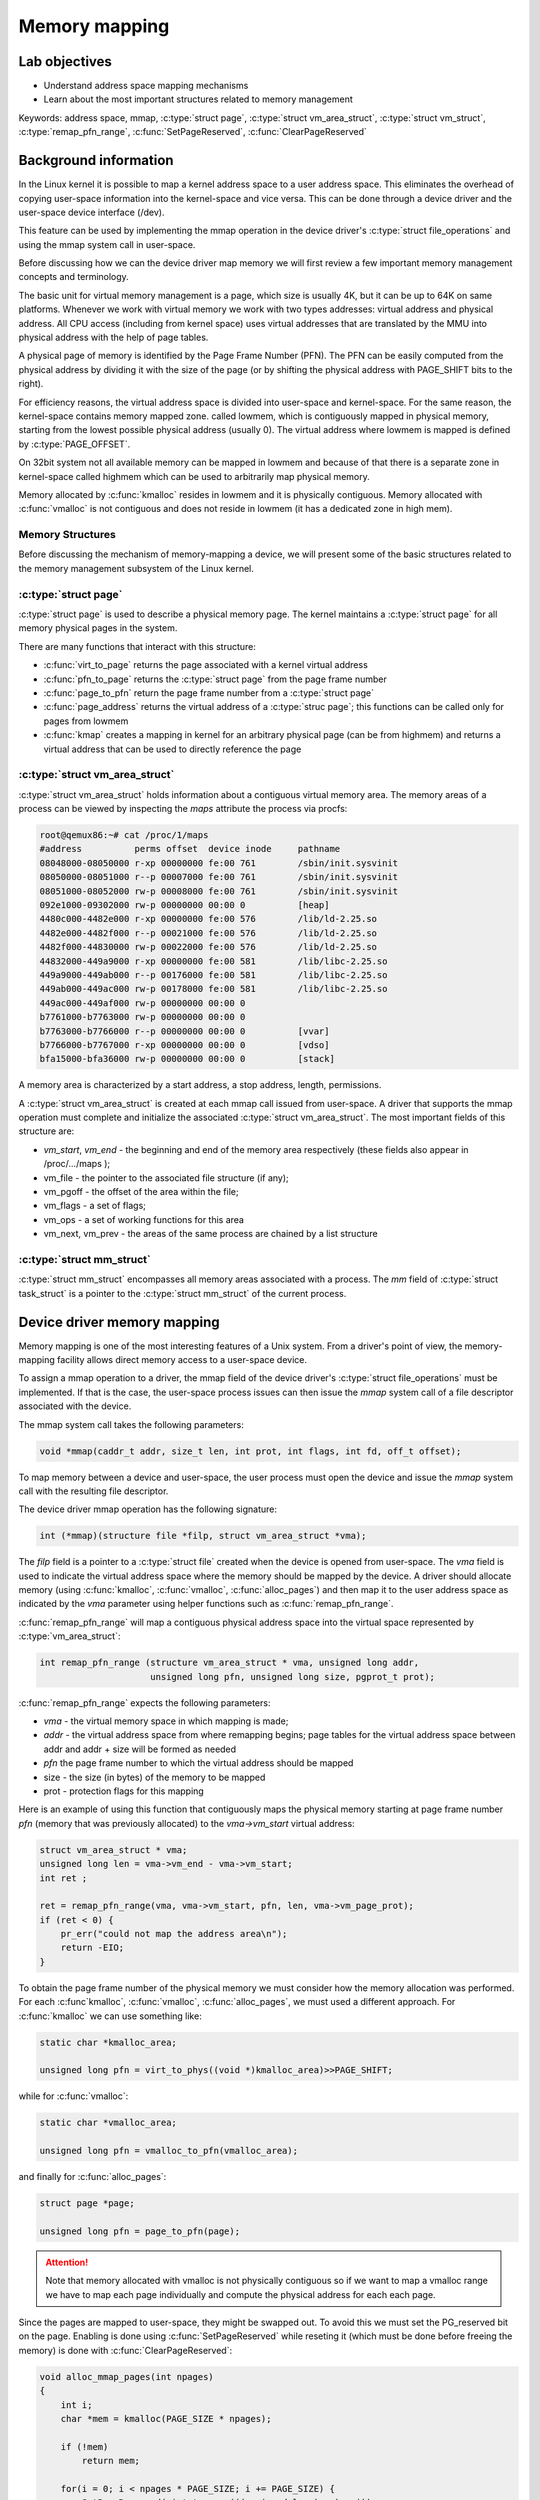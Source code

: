 ==============
Memory mapping
==============

Lab objectives
==============

* Understand address space mapping mechanisms
* Learn about the most important structures related to memory management

Keywords: address space, mmap, :c:type:`struct page`, :c:type:`struct
vm_area_struct`, :c:type:`struct vm_struct`,
:c:type:`remap_pfn_range`, :c:func:`SetPageReserved`,
:c:func:`ClearPageReserved`


Background information
======================

In the Linux kernel it is possible to map a kernel address space to a
user address space. This eliminates the overhead of copying user-space
information into the kernel-space and vice versa. This can be done
through a device driver and the user-space device interface (/dev).

This feature can be used by implementing the mmap operation in the
device driver's :c:type:`struct file_operations` and using the mmap
system call in user-space.

Before discussing how we can the device driver map memory we will
first review a few important memory management concepts and
terminology.

The basic unit for virtual memory management is a page, which size is
usually 4K, but it can be up to 64K on same platforms. Whenever we
work with virtual memory we work with two types addresses: virtual
address and physical address. All CPU access (including from kernel
space) uses virtual addresses that are translated by the MMU into
physical address with the help of page tables.

A physical page of memory is identified by the Page Frame Number
(PFN). The PFN can be easily computed from the physical address by
dividing it with the size of the page (or by shifting the physical
address with PAGE_SHIFT bits to the right).

.. image:: paging.png
   :width: 49 %


For efficiency reasons, the virtual address space is divided into
user-space and kernel-space. For the same reason, the kernel-space
contains memory mapped zone. called lowmem, which is contiguously
mapped in physical memory, starting from the lowest possible physical
address (usually 0). The virtual address where lowmem is mapped is
defined by :c:type:`PAGE_OFFSET`.

On 32bit system not all available memory can be mapped in lowmem and
because of that there is a separate zone in kernel-space called
highmem which can be used to arbitrarily map physical memory.

Memory allocated by :c:func:`kmalloc` resides in lowmem and it is
physically contiguous. Memory allocated with :c:func:`vmalloc` is not
contiguous and does not reside in lowmem (it has a dedicated zone in
high mem).

.. image:: kernel-virtmem-map.png
   :width: 49 %

Memory Structures
-----------------

Before discussing the mechanism of memory-mapping a device, we will
present some of the basic structures related to the memory management
subsystem of the Linux kernel.

:c:type:`struct page`
---------------------

:c:type:`struct page` is used to describe a physical memory page. The
kernel maintains a :c:type:`struct page` for all memory physical pages
in the system.

There are many functions that interact with this structure:

* :c:func:`virt_to_page` returns the page associated with a kernel
  virtual address
* :c:func:`pfn_to_page` returns the :c:type:`struct page` from the
  page frame number
* :c:func:`page_to_pfn` return the page frame number from a
  :c:type:`struct page`
* :c:func:`page_address` returns the virtual address of a
  :c:type:`struc page`; this functions can be called only for pages from
  lowmem
* :c:func:`kmap` creates a mapping in kernel for an arbitrary physical
  page (can be from highmem) and returns a virtual address that can be
  used to directly reference the page

:c:type:`struct vm_area_struct`
-------------------------------

:c:type:`struct vm_area_struct` holds information about a contiguous
virtual memory area. The memory areas of a process can be viewed by
inspecting the *maps* attribute the process via procfs:

.. code-block:: shell

   root@qemux86:~# cat /proc/1/maps
   #address          perms offset  device inode     pathname
   08048000-08050000 r-xp 00000000 fe:00 761        /sbin/init.sysvinit
   08050000-08051000 r--p 00007000 fe:00 761        /sbin/init.sysvinit
   08051000-08052000 rw-p 00008000 fe:00 761        /sbin/init.sysvinit
   092e1000-09302000 rw-p 00000000 00:00 0          [heap]
   4480c000-4482e000 r-xp 00000000 fe:00 576        /lib/ld-2.25.so
   4482e000-4482f000 r--p 00021000 fe:00 576        /lib/ld-2.25.so
   4482f000-44830000 rw-p 00022000 fe:00 576        /lib/ld-2.25.so
   44832000-449a9000 r-xp 00000000 fe:00 581        /lib/libc-2.25.so
   449a9000-449ab000 r--p 00176000 fe:00 581        /lib/libc-2.25.so
   449ab000-449ac000 rw-p 00178000 fe:00 581        /lib/libc-2.25.so
   449ac000-449af000 rw-p 00000000 00:00 0 
   b7761000-b7763000 rw-p 00000000 00:00 0 
   b7763000-b7766000 r--p 00000000 00:00 0          [vvar]
   b7766000-b7767000 r-xp 00000000 00:00 0          [vdso]
   bfa15000-bfa36000 rw-p 00000000 00:00 0          [stack]

A memory area is characterized by a start address, a stop address,
length, permissions.

A :c:type:`struct vm_area_struct` is created at each mmap call issued
from user-space. A driver that supports the mmap operation must
complete and initialize the associated :c:type:`struct
vm_area_struct`. The most important fields of this structure are:

* *vm_start*, *vm_end* - the beginning and end of the memory area
  respectively (these fields also appear in /proc/.../maps );
* vm_file - the pointer to the associated file structure (if any);
* vm_pgoff - the offset of the area within the file;
* vm_flags - a set of flags;
* vm_ops - a set of working functions for this area
* vm_next, vm_prev - the areas of the same process are chained by a
  list structure


:c:type:`struct mm_struct`
--------------------------

:c:type:`struct mm_struct` encompasses all memory areas associated
with a process. The *mm* field of :c:type:`struct task_struct` is a
pointer to the :c:type:`struct mm_struct` of the current process.


Device driver memory mapping
============================

Memory mapping is one of the most interesting features of a Unix
system. From a driver's point of view, the memory-mapping facility
allows direct memory access to a user-space device.

To assign a mmap operation to a driver, the mmap field of the device
driver's :c:type:`struct file_operations` must be implemented. If that
is the case, the user-space process issues can then issue the *mmap*
system call of a file descriptor associated with the device.

The mmap system call takes the following parameters:

.. code-block:: c

   void *mmap(caddr_t addr, size_t len, int prot, int flags, int fd, off_t offset);

To map memory between a device and user-space, the user process must
open the device and issue the *mmap* system call with the resulting
file descriptor.

The device driver mmap operation has the following signature:

.. code-block:: c

   int (*mmap)(structure file *filp, struct vm_area_struct *vma);


The *filp* field is a pointer to a :c:type:`struct file` created when
the device is opened from user-space. The *vma* field is used to
indicate the virtual address space where the memory should be mapped
by the device. A driver should allocate memory (using
:c:func:`kmalloc`, :c:func:`vmalloc`, :c:func:`alloc_pages`) and then
map it to the user address space as indicated by the *vma* parameter
using helper functions such as :c:func:`remap_pfn_range`.


:c:func:`remap_pfn_range` will map a contiguous physical address space
into the virtual space represented by :c:type:`vm_area_struct`:

.. code-block:: c

   int remap_pfn_range (structure vm_area_struct * vma, unsigned long addr,
			unsigned long pfn, unsigned long size, pgprot_t prot);

:c:func:`remap_pfn_range` expects the following parameters:

* *vma*  - the virtual memory space in which mapping is made;
* *addr* - the virtual address space from where remapping begins; page
  tables for the virtual address space between addr and addr + size
  will be formed as needed
* *pfn* the page frame number to which the virtual address should be
  mapped
* size - the size (in bytes) of the memory to be mapped
* prot - protection flags for this mapping

Here is an example of using this function that contiguously maps the
physical memory starting at page frame number *pfn* (memory that was
previously allocated) to the *vma->vm_start* virtual address:

.. code-block:: c

   struct vm_area_struct * vma;
   unsigned long len = vma->vm_end - vma->vm_start;
   int ret ;

   ret = remap_pfn_range(vma, vma->vm_start, pfn, len, vma->vm_page_prot);
   if (ret < 0) {
       pr_err("could not map the address area\n");
       return -EIO;
   }

To obtain the page frame number of the physical memory we must
consider how the memory allocation was performed. For each
:c:func`kmalloc`, :c:func:`vmalloc`, :c:func:`alloc_pages`, we must
used a different approach. For :c:func:`kmalloc` we can use something
like:

.. code-block:: c

   static char *kmalloc_area;

   unsigned long pfn = virt_to_phys((void *)kmalloc_area)>>PAGE_SHIFT;

while for :c:func:`vmalloc`:

.. code-block:: c

   static char *vmalloc_area;

   unsigned long pfn = vmalloc_to_pfn(vmalloc_area);

and finally for :c:func:`alloc_pages`:

.. code-block:: c

   struct page *page;

   unsigned long pfn = page_to_pfn(page);


.. attention:: Note that memory allocated with vmalloc is not
	       physically contiguous so if we want to map a vmalloc
	       range we have to map each page individually and compute
	       the physical address for each each page.

Since the pages are mapped to user-space, they might be swapped
out. To avoid this we must set the PG_reserved bit on the page.
Enabling is done using :c:func:`SetPageReserved` while reseting it
(which must be done before freeing the memory) is done with
:c:func:`ClearPageReserved`:

.. code-block:: c

   void alloc_mmap_pages(int npages)
   {
       int i;
       char *mem = kmalloc(PAGE_SIZE * npages);

       if (!mem)
	   return mem;

       for(i = 0; i < npages * PAGE_SIZE; i += PAGE_SIZE) {
	   SetPageReserved(virt_to_page(((unsigned long)mem) + i));

       return mem;
   }

   void free_mmap_pages(void *mem, int npages)
   {
       int i;

       for(i = 0; i < npages * PAGE_SIZE; i += PAGE_SIZE) {
	   ClearPageReserved(virt_to_page(((unsigned long)mem) + i));

       kfree(mem);
   }


Further reading
===============

* `Linux Device Drivers 3rd Edition - Chapter 15. Memory Mapping and DMA <http://lwn.net/images/pdf/LDD3/ch15.pdf>`_
* `Linux Device Driver mmap Skeleton <http://www.xml.com/ldd/chapter/book/ch13.html>`_
* `Driver porting: supporting mmap () <http://lwn.net/Articles/28746/>`_
* `Device Drivers Concluded <http://www.linuxjournal.com/article/1287>`_
* `mmap <http://en.wikipedia.org/wiki/Mmap>`_

Exercises
=========

1. Mapping contiguous physical memory to userspace
--------------------------------------------------

Implement a device driver that maps contiguous physical memory
(e.g. obtain via :c:func:`kmalloc`) to userspace.

Review the `Device driver memory mapping`_ section, generate the
skeleton for the task named *kmmap** and fill in areas marked with
**TODO 1**.

Start with allocating a NPAGES+2 memory area page using kmalloc in the
module init function and find the first address in the area that is
aligned to a page boundary.

.. hint:: The size of a page is *PAGE_SIZE*.

	  Store the allocated area in *kmalloc_ptr* and the page
	  aligned address in *kmalloc_area*:

	  Use :c:func:`PAGE_ALIGN` to determine *kmalloc_area*.

Enable the PG_reserved bit of each page with
:c:func:`SetPageReserved`. Clear the bit with
:c:func:`ClearPageReserved` before freeing the memory.

.. hint:: Use :c:func:`virt_to_page` to translate virtual pages into
	  physical pages used as required by :c:func:`SetPageReserved`
	  and :c:func:`ClearPageReserved`.

For verification purpose (using the test below), fill in the first 4
bytes of each page with the following values: 0xaa , 0xbb , 0xcc ,
0xdd.

Implement the mmap driver function.

.. hint:: For mapping, use :c:func:`remap_pfn_range`.  The third
	  argument for remap_pfn_range is a page number number (PFN)

	  To convert from virtual kernel address to physical address,
	  use :c:func:`virt_to_phys`.

	  To convert a physical address to it's PFN shift the address
	  with PAGE_SHIFT bits to the right.

For testing, use *test/mmap-test*. If everything goes well the test
will show "matched" messages.


2. Mapping non-contiguous physical memory to userspace
------------------------------------------------------

Implement a device driver that maps non-contiguous physical memory
(e.g. obtain via :c:func:`vmalloc`) to userspace.

Review the `Device driver memory mapping`_ section, generate the
skeleton for the task named **vmmap** and fill in areas marked with
**TODO 1**.

Allocate a memory area of NPAGES with :c:func:`vmalloc`.

.. hint:: The size of a page is *PAGE_SIZE*.

	  Store the allocated area in *vmalloc_area*:

	  Memory allocated by :c:func:`vmalloc` is paged aligned.

Enable the PG_reserved bit of each page with
:c:func:`SetPageReserved`. Clear the bit with
:c:func:`ClearPageReserved` before freeing the memory.

.. hint:: Use :c:func:`vmalloc_to_page` to translate virtual pages
	  into physical pages used as required by
	  :c:func:`SetPageReserved` and :c:func:`ClearPageReserved`.

For verification purpose (using the test below), fill in the first 4
bytes of each page with the following values: 0xaa , 0xbb , 0xcc ,
0xdd.

Implement the mmap driver function.

.. hint:: To convert from virtual vmalloc address to physical address,
	  use :c:func:`vmalloc_to_pfn` which returns a PFN directly.

.. attention:: vmalloc pages are not physically contiguous so it is
	       needed to use :c:func:`remap_pfn_range` for each
	       page.

	       Loop through all virtual pages and for each:
	       * determine the physical address
	       * map it with :c:func:`remap_fpn_range`

	       Make sure the that you determine the physical address
	       each time and that you use a range of one page for
	       mapping.

For testing, use *test/mmap-test*. If everything goes well the test
will show "matched" messages.

3. Read / write operations in mapped memory
-------------------------------------------

Modify one of the previous modules to allow read / write operations on
your device. This is a didactic exercise to see that the same space
can also be used with the mmap call and with read and write calls.

Fill in areas marked with **TODO 2**.

.. note:: The offset parameter sent to the read / write operation can
	  be ignore as all reads / writes from the test program will
	  be done with 0 offsets.

For testing run *test/mmap-test* with 2 as parameter:

.. code-block:: shell

   root@qemux86:~# skels/memory_mapping/kmmap/mmap-test 2


4. Display memory mapped in procfs
----------------------------------

Using one of the previous modules, create a procfs file in which you
display the total memory mapped by the calling process.

Fill in the areas marked with **TODO 3**.

Create a new entry in procfs (PROC_ENTRY_NAME, defined in mmap-test.h)
that will show the total memory mapped by the process that called the
read on that file.

.. hint:: Use :c:func:`proc_create`. For the mode parameter, use 0,
	  and for the parent parameter use NULL. Use
	  *my_proc_file_ops*  for operations.

In the module exit function, delete the PROC_ENTRY_NAME entry using
:c:func:`remove_proc_entry`.


.. note:: A (complex) use and description of the :c:type:`struct
	  seq_file` interface can be found here in this `example
	  <http://tldp.org/LDP/lkmpg/2.6/html/x861.html>`_ .

	  For this exercise, just a simple use of the interface
	  described `here <http://lwn.net/Articles/22355/>`_ is
	  sufficient. Check the "extra-simple" API described there.

In the my_seq_show display my_seq_show you will need to:

* Obtain the mm_struct structure of the current process using the
  get_task_mm function.

  .. hint:: The current process is available via the *current* macro

* Iterate through the entire :c:type:`struct vm_area_struct` list
  associated with the process.

  .. hint:: Use the variable *vma_iterator* and start from
	    *mm->mmap*. Use the *vm_next* field to navigate through
	    the list of memory areas. Stop when you reach NULL.

* Use *vm_start* and *vm_end* for each area to compute the total size

* Use pr_info("%lx %lx\n, ... ) to print *vm_start* and *vm_end* for each area

* To release :c:type:`struct mm_struct`, decrement the reference
  counter of the structure using mmput

* Use seq_printf to write to the file. Show only the total count, no
  other messages. Do not even show newline (\n).

In :c:func:`my_seq_open` register the display function
(:c:func:`my_seq_show`) using :c:func:`single_open call`.

.. note:: single_open can use NULL the third argument for single_open

For testing run *test/mmap-test* with 3 as parameter:

.. code-block:: shell

   root@qemux86:~# skels/memory_mapping/kmmap/mmap-test 2

.. note:: The test waits for a while (it has an internal sleep
	  instruction). As long as the test waits, use the pmap
	  command in another console to see the mappings of the test
	  and compare it to the test results.
